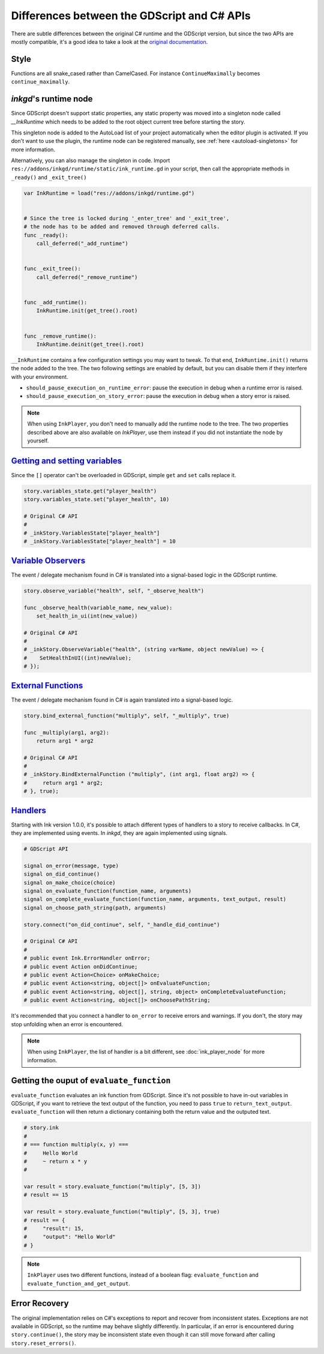 
Differences between the GDScript and C# APIs
============================================

There are subtle differences between the original C# runtime and the GDScript
version, but since the two APIs are mostly compatible, it's a good idea to take
a look at the `original documentation`_.

.. _`original documentation`: https://github.com/inkle/ink/blob/master/Documentation/RunningYourInk.md

Style
-----

Functions are all snake_cased rather than CamelCased. For instance
``ContinueMaximally`` becomes ``continue_maximally``.

.. _ink-runtime:

*inkgd*'s runtime node
----------------------

Since GDScript doesn't support static properties, any static property was moved
into a singleton node called *__InkRuntime* which needs to be added to the root
object current tree before starting the story.

This singleton node is added to the AutoLoad list of your project automatically
when the editor plugin is activated. If you don't want to use the plugin, the
runtime node can be registered manually, see :ref:`here <autoload-singletons>`
for more information.

Alternatively, you can also manage the singleton in code. Import
``res://addons/inkgd/runtime/static/ink_runtime.gd`` in your script, then call
the appropriate methods in ``_ready()`` and ``_exit_tree()``

.. code-block:: gdscript

    var InkRuntime = load("res://addons/inkgd/runtime.gd")


    # Since the tree is locked during '_enter_tree' and '_exit_tree',
    # the node has to be added and removed through deferred calls.
    func _ready():
        call_deferred("_add_runtime")


    func _exit_tree():
        call_deferred("_remove_runtime")


    func _add_runtime():
        InkRuntime.init(get_tree().root)


    func _remove_runtime():
        InkRuntime.deinit(get_tree().root)

``__InkRuntime`` contains a few configuration settings you may want to tweak. To
that end, ``InkRuntime.init()`` returns the node added to the tree. The two
following settings are enabled by default, but you can disable them if they
interfere with your environment.

-  ``should_pause_execution_on_runtime_error``: pause the execution in
   debug when a runtime error is raised.
-  ``should_pause_execution_on_story_error``: pause the execution in
   debug when a story error is raised.

.. note::

    When using ``InkPlayer``, you don't need to manually add the runtime node to
    the tree. The two properties described above are also available on
    *InkPlayer*, use them instead if you did not instantiate the node by
    yourself.

`Getting and setting variables`_
--------------------------------

.. _`Getting and setting variables`: https://github.com/inkle/ink<https://github.com/inkle/ink/blob/master/Documentation/RunningYourInk.md#settinggetting-ink-variables>

Since the ``[]`` operator can't be overloaded in GDScript, simple ``get`` and
``set`` calls replace it.

.. code:: gdscript

   story.variables_state.get("player_health")
   story.variables_state.set("player_health", 10)

   # Original C# API
   #
   # _inkStory.VariablesState["player_health"]
   # _inkStory.VariablesState["player_health"] = 10

`Variable Observers`_
---------------------

.. _`Variable Observers`: https://github.com/inkle/ink/blob/master/Documentation/RunningYourInk.md#variable-observers

The event / delegate mechanism found in C# is translated into a signal-based
logic in the GDScript runtime.

.. code:: gdscript

   story.observe_variable("health", self, "_observe_health")

   func _observe_health(variable_name, new_value):
       set_health_in_ui(int(new_value))

   # Original C# API
   #
   # _inkStory.ObserveVariable("health", (string varName, object newValue) => {
   #    SetHealthInUI((int)newValue);
   # });

`External Functions`_
---------------------

.. _`External Functions`: https://github.com/inkle/ink/blob/master/Documentation/RunningYourInk.md#external-functions

The event / delegate mechanism found in C# is again translated into a
signal-based logic.

.. code:: gdscript

   story.bind_external_function("multiply", self, "_multiply", true)

   func _multiply(arg1, arg2):
       return arg1 * arg2

   # Original C# API
   #
   # _inkStory.BindExternalFunction ("multiply", (int arg1, float arg2) => {
   #     return arg1 * arg2;
   # }, true);

`Handlers`_
-----------

.. _`Handlers`: https://github.com/inkle/ink/blob/master/Documentation/RunningYourInk.md#error-handling

Starting with Ink version 1.0.0, it's possible to attach different types of
handlers to a story to receive callbacks. In C#, they are implemented using
events. In *inkgd*, they are again implemented using signals.

.. code:: gdscript

   # GDScript API

   signal on_error(message, type)
   signal on_did_continue()
   signal on_make_choice(choice)
   signal on_evaluate_function(function_name, arguments)
   signal on_complete_evaluate_function(function_name, arguments, text_output, result)
   signal on_choose_path_string(path, arguments)

   story.connect("on_did_continue", self, "_handle_did_continue")

   # Original C# API
   #
   # public event Ink.ErrorHandler onError;
   # public event Action onDidContinue;
   # public event Action<Choice> onMakeChoice;
   # public event Action<string, object[]> onEvaluateFunction;
   # public event Action<string, object[], string, object> onCompleteEvaluateFunction;
   # public event Action<string, object[]> onChoosePathString;

It's recommended that you connect a handler to ``on_error`` to receive errors
and warnings. If you don't, the story may stop unfolding when an error is
encountered.

.. note::

    When using ``InkPlayer``, the list of handler is a bit different, see
    :doc:`ink_player_node` for more information.

Getting the ouput of ``evaluate_function``
------------------------------------------

``evaluate_function`` evaluates an ink function from GDScript. Since it's not
possible to have in-out variables in GDScript, if you want to retrieve the text
output of the function, you need to pass ``true`` to ``return_text_output``.
``evaluate_function`` will then return a dictionary containing both the return
value and the outputed text.

.. code:: gdscript

   # story.ink
   #
   # === function multiply(x, y) ===
   #     Hello World
   #     ~ return x * y
   #

   var result = story.evaluate_function("multiply", [5, 3])
   # result == 15

   var result = story.evaluate_function("multiply", [5, 3], true)
   # result == {
   #     "result": 15,
   #     "output": "Hello World"
   # }

.. note::

    ``InkPlayer`` uses two different functions, instead of a boolean flag:
    ``evaluate_function`` and ``evaluate_function_and_get_output``.

Error Recovery
--------------

The original implementation relies on C#'s exceptions to report and recover from
inconsistent states. Exceptions are not available in GDScript, so the runtime
may behave slightly differently. In particular, if an error is encountered
during ``story.continue()``, the story may be inconsistent state even though it
can still move forward after calling ``story.reset_errors()``.

